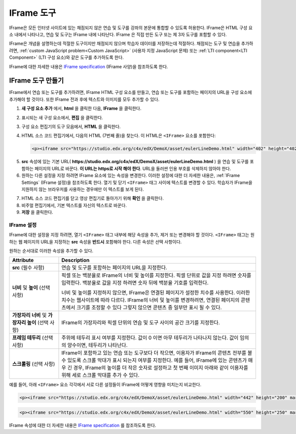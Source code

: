.. _IFrame:

##################
IFrame 도구
##################

IFrame은 모든 인터넷 사이트에 있는 채점되지 않은 연습 및 도구를 강좌의 본문에 통합할 수 있도록 허용한다. IFrame은 HTML 구성 요소 내에서 나타나고, 연습 및 도구는 IFrame 내에 나타난다. IFrame 은 직접 만든 도구 또는 제 3자 도구를 포함할 수 있다.

.. image:: ../../../shared/building_and_running_chapters/Images/IFrame_1.png
  :alt: IFrame tool showing a Euler line exercise
  :width: 500

IFrame은 개념을 설명하는데 적절한 도구이지만 채점되지 않으며 학습자 데이터를 저장하는데 적절하다.  채점되는 도구 및 연습을 추가하려면, :ref:`custom JavaScript problem<Custom JavaScript>`  (사용자 지정 JavaScript 문제) 또는 :ref:`LTI component<LTI Component>`  (LTI 구성 요소)와 같은 도구를 추가하도록 한다. 

IFrame에 대한 자세한 내용은 `IFrame specification <http://www.w3.org/wiki/HTML/Elements/iframe>`_  (IFrame 사양)을 참조하도록 한다.

****************************
IFrame 도구 만들기
****************************

IFrame에서 연습 또는 도구를 추가하려면, IFrame HTML 구성 요소를 만들고, 연습 또는 도구를 포함하는 페이지의 URL을 구성 요소에 추가해야 할 것이다.  또한 IFrame 전과 후에 텍스트와 이미지를 모두 추가할 수 있다.

.. 참고:: IFrame에서 연습 또는 도구를 추가하려면, IFrame HTML 구성 요소를 만들고, 연습 또는 도구를 포함하는 페이지의 URL을 구성 요소에 추가해야 할 것이다.  또한 IFrame 전과 후에 텍스트와 이미지를 모두 추가할 수 있다.

#. **새 구성 요소 추가** 에서, **html** 을 클릭한 다음, **IFrame** 을 클릭한다. 

#. 표시되는 새 구성 요소에서, **편집** 을 클릭한다.

#. 구성 요소 편집기의 도구 모음에서, **HTML** 을 클릭한다.

#. HTML 소스 코드 편집기에서, 다음의 HTML (7번째 줄)을 찾는다. 이 HTML은 ``<IFrame>`` 요소를 포함한다:

   .. code-block:: html

      <p><iframe src="https://studio.edx.org/c4x/edX/DemoX/asset/eulerLineDemo.html" width="402" height="402" marginwidth="0" marginheight="0" frameborder="0" scrolling="no">You need an iFrame capable browser to view this.</iframe></p>

5. **src** 속성에 있는 기본 URL( **https://studio.edx.org/c4x/edX/DemoX/asset/eulerLineDemo.html** ) 을 연습 및 도구를 포함하는 페이지의 URL로 바꾼다. **이 URL는 https로 시작 해야 한다**. URL을 둘러싼 인용 부호를 삭제하지 않아야 한다.

#. 원하는 다른 설정을 지정 하려면 IFrame 요소에 있는 속성을 변경한다. 이러한 설정에 대한 더 자세한 내용은, :ref:`IFrame Settings` (IFrame 설정)을 참조하도록 한다. 열기 및 닫기 ``<IFrame>`` 태그 사이에 텍스트를 변경할 수 있다. 학습자가 IFrame을 지원하지 않는 브라우저를 사용하는 경우에만 이 텍스트를 보게 된다.

7. HTML 소스 코드 편집기를 닫고 영상 편집기로 돌아가기 위해 **확인** 을 클릭한다.

#. 비주얼 편집기에서, 기본 텍스트를 자신의 텍스트로 바꾼다.

#. **저장** 을 클릭한다.

.. _IFrame Settings:

======================
IFrame 설정
======================

IFrame에 대한 설정을 지정 하려면, 열기 ``<IFrame>`` 태그 내부에 해당 속성을 추가, 제거 또는 변경해야 할 것이다. ``<IFrame>`` 태그는 원하는 웹 페이지의 URL을 지정하는 **src** 속성을 **반드시** 포함해야 한다. 다른 속성은 선택 사항이다.

원하는 순서대로 이러한 속성을 추가할 수 있다.

.. list-table::
   :widths: 20 80
   :header-rows: 1
 
   * - Attribute
     - Description
   * - **src** (필수 사항)
     - 연습 및 도구를 포함하는 페이지의 URL을 지정한다.
   * - **너비** 및 **높이** (선택 사항)
     - 픽셀 또는 백분율로 IFrame의 너비 및 높이를 지정한다. 픽셀 단위로 값을 지정 하려면 숫자를 입력한다. 백분율로 값을 지정 하려면 숫자 뒤에 백분율 기호를 입력한다.

       너비 및 높이를 지정하지 않으면, IFrame은 연결된 페이지가 설정한 치수를 사용한다. 이러한 치수는 웹사이트에 따라 다르다. IFrame의 너비 및 높이를 변경하려면, 연결된 페이지의 콘텐츠에서 크기를 조정할 수 있다 그렇지 않으면 콘텐츠 중 일부만 표시 될 수 있다.

   * - **가장자리 너비** 및 **가장자리 높이** (선택 사항)
     - IFrame의 가장자리와 픽셀 단위의 연습 및 도구 사이의 공간 크기를 지정한다. 
   * - **프레임 테두리** (선택 사항) 
     - 주위에 테두리 표시 여부를 지정한다. 값이 0 이면 아무 테두리가 나타나지 않는다. 값이 임의의 양수이면, 테두리가 나타난다.
   * - **스크롤링** (선택 사항)
     - IFrame이 포함하고 있는 연습 또는 도구보다 더 작으면, 이용자가 IFrame의 콘텐츠 전부를 볼 수 있도록 스크롤 막대가 표시 되는지 여부를 지정한다. 예를 들어, IFrame에 있는 콘텐츠가 매우 긴 경우, IFrame의 높이를 더 작은 숫자로 설정하고 첫 번째 이미지 아래와 같이 이용자를 위해 세로 스크롤 막대를 추가 수 있다.

예를 들어, 아래 ``<IFrame>`` 요소 각각에서 서로 다른 설정들이 IFrame에 어떻게 영향을 미치는지 비교한다. 

.. code-block:: html

      <p><iframe src="https://studio.edx.org/c4x/edX/DemoX/asset/eulerLineDemo.html" width="442" height="200" marginwidth="20" marginheight="20" frameborder="1" scrolling="yes">You need an iFrame capable browser to view this.</iframe></p>

.. image:: ../../../shared/building_and_running_chapters/Images/IFrame_3.png
   :alt: IFrame with only top half showing and vertical scroll bar on the side
   :width: 500

.. code-block:: html

      <p><iframe src="https://studio.edx.org/c4x/edX/DemoX/asset/eulerLineDemo.html" width="550" height="250" marginwidth="30" marginheight="60" frameborder="1" scrolling="no">You need an iFrame capable browser to view this.</iframe></p>

.. image:: ../../../shared/building_and_running_chapters/Images/IFrame_4.png
   :alt: 
   :width: 500

IFrame 속성에 대한 더 자세한 내용은 `IFrame specification <http://www.w3.org/wiki/HTML/Elements/iframe>`_ 를 참조하도록 한다.
